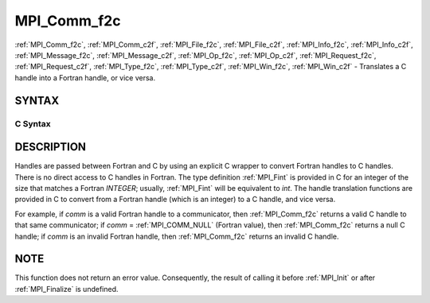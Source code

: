 .. _MPI_Comm_f2c:

MPI_Comm_f2c
~~~~~~~~~~~~

:ref:`MPI_Comm_f2c`, :ref:`MPI_Comm_c2f`, :ref:`MPI_File_f2c`, :ref:`MPI_File_c2f`, :ref:`MPI_Info_f2c`,
:ref:`MPI_Info_c2f`, :ref:`MPI_Message_f2c`, :ref:`MPI_Message_c2f`, :ref:`MPI_Op_f2c`, :ref:`MPI_Op_c2f`,
:ref:`MPI_Request_f2c`, :ref:`MPI_Request_c2f`, :ref:`MPI_Type_f2c`, :ref:`MPI_Type_c2f`,
:ref:`MPI_Win_f2c`, :ref:`MPI_Win_c2f` - Translates a C handle into a Fortran
handle, or vice versa.

SYNTAX
======

C Syntax
--------

.. code-block:: c
   :linenos:

   #include <mpi.h>
   MPI_Comm MPI_Comm_f2c(MPI_Fint comm)
   MPI_Fint MPI_Comm_c2f(MPI_Comm comm)

   MPI_File MPI_File_f2c(MPI_Fint file)
   MPI_Fint MPI_File_c2f(MPI_File file)

   MPI_Group MPI_Group_f2c(MPI Fint group)
   MPI_Fint MPI_Group_c2f(MPI Group group)

   MPI_Info MPI_Info_f2c(MPI_Fint info)
   MPI_Fint MPI_Info_c2f(MPI_Info info)

   MPI_Message MPI_Message_f2c(MPI_Fint message)
   MPI_Fint MPI_Message_c2f(MPI_Message message)

   MPI_Op MPI_Op_f2c(MPI_Fint op)
   MPI_Fint MPI_Op_c2f(MPI_Op op)

   MPI_Request MPI_Request_f2c(MPI_Fint request)
   MPI_Fint MPI_Request_c2f(MPI_Request request)

   MPI_Datatype MPI_Type_f2c(MPI_Fint datatype)
   MPI_Fint MPI_Type_c2f(MPI_Datatype datatype)

   MPI_Win MPI_Win_f2c(MPI_Fint win)
   MPI_Fint MPI_Win_c2f(MPI_Win win)

DESCRIPTION
===========

Handles are passed between Fortran and C by using an explicit C wrapper
to convert Fortran handles to C handles. There is no direct access to C
handles in Fortran. The type definition :ref:`MPI_Fint` is provided in C for
an integer of the size that matches a Fortran *INTEGER*; usually,
:ref:`MPI_Fint` will be equivalent to *int*. The handle translation functions
are provided in C to convert from a Fortran handle (which is an integer)
to a C handle, and vice versa.

For example, if *comm* is a valid Fortran handle to a communicator, then
:ref:`MPI_Comm_f2c` returns a valid C handle to that same communicator; if
*comm* = :ref:`MPI_COMM_NULL` (Fortran value), then :ref:`MPI_Comm_f2c` returns a null
C handle; if *comm* is an invalid Fortran handle, then :ref:`MPI_Comm_f2c`
returns an invalid C handle.

NOTE
====

This function does not return an error value. Consequently, the result
of calling it before :ref:`MPI_Init` or after :ref:`MPI_Finalize` is undefined.
